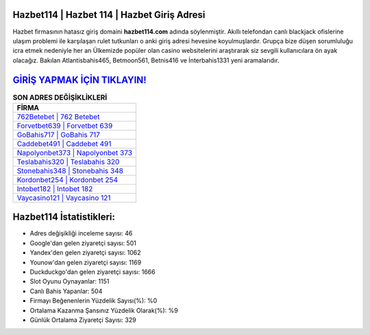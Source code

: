 ﻿Hazbet114 | Hazbet 114 | Hazbet Giriş Adresi
===================================

.. image:: images/hazbet-giris.jpg
   :width: 600
   
Hazbet firmasının hatasız giriş domaini **hazbet114.com** adında söylenmiştir. Akıllı telefondan canlı blackjack ofislerine ulaşım problemi ile karşılaşan rulet tutkunları o anki giriş adresi hevesine koyulmuşlardır. Grupça bize düşen sorumluluğu icra etmek nedeniyle her an Ülkemizde popüler olan  casino websitelerini araştırarak siz sevgili kullanıcılara ön ayak olacağız. Bakılan Atlantisbahis465, Betmoon561, Betnis416 ve İnterbahis1331 yeni aramalarıdır.

`GİRİŞ YAPMAK İÇİN TIKLAYIN! <https://urlday.cc/git>`_
==============

.. list-table:: **SON ADRES DEĞİŞİKLİKLERİ**
   :widths: 100
   :header-rows: 1

   * - FİRMA
   * - `762Betebet | 762 Betebet <762betebet-762-betebet-betebet-giris-adresi.html>`_
   * - `Forvetbet639 | Forvetbet 639 <forvetbet639-forvetbet-639-forvetbet-giris-adresi.html>`_
   * - `GoBahis717 | GoBahis 717 <gobahis717-gobahis-717-gobahis-giris-adresi.html>`_	 
   * - `Caddebet491 | Caddebet 491 <caddebet491-caddebet-491-caddebet-giris-adresi.html>`_	 
   * - `Napolyonbet373 | Napolyonbet 373 <napolyonbet373-napolyonbet-373-napolyonbet-giris-adresi.html>`_ 
   * - `Teslabahis320 | Teslabahis 320 <teslabahis320-teslabahis-320-teslabahis-giris-adresi.html>`_
   * - `Stonebahis348 | Stonebahis 348 <stonebahis348-stonebahis-348-stonebahis-giris-adresi.html>`_	 
   * - `Kordonbet254 | Kordonbet 254 <kordonbet254-kordonbet-254-kordonbet-giris-adresi.html>`_
   * - `Intobet182 | Intobet 182 <intobet182-intobet-182-intobet-giris-adresi.html>`_
   * - `Vaycasino121 | Vaycasino 121 <vaycasino121-vaycasino-121-vaycasino-giris-adresi.html>`_
	 
Hazbet114 İstatistikleri:
===================================	 
* Adres değişikliği inceleme sayısı: 46
* Google'dan gelen ziyaretçi sayısı: 501
* Yandex'den gelen ziyaretçi sayısı: 1062
* Younow'dan gelen ziyaretçi sayısı: 1169
* Duckduckgo'dan gelen ziyaretçi sayısı: 1666
* Slot Oyunu Oynayanlar: 1151
* Canlı Bahis Yapanlar: 504
* Firmayı Beğenenlerin Yüzdelik Sayısı(%): %0
* Ortalama Kazanma Şansınız Yüzdelik Olarak(%): %9
* Günlük Ortalama Ziyaretçi Sayısı: 329
